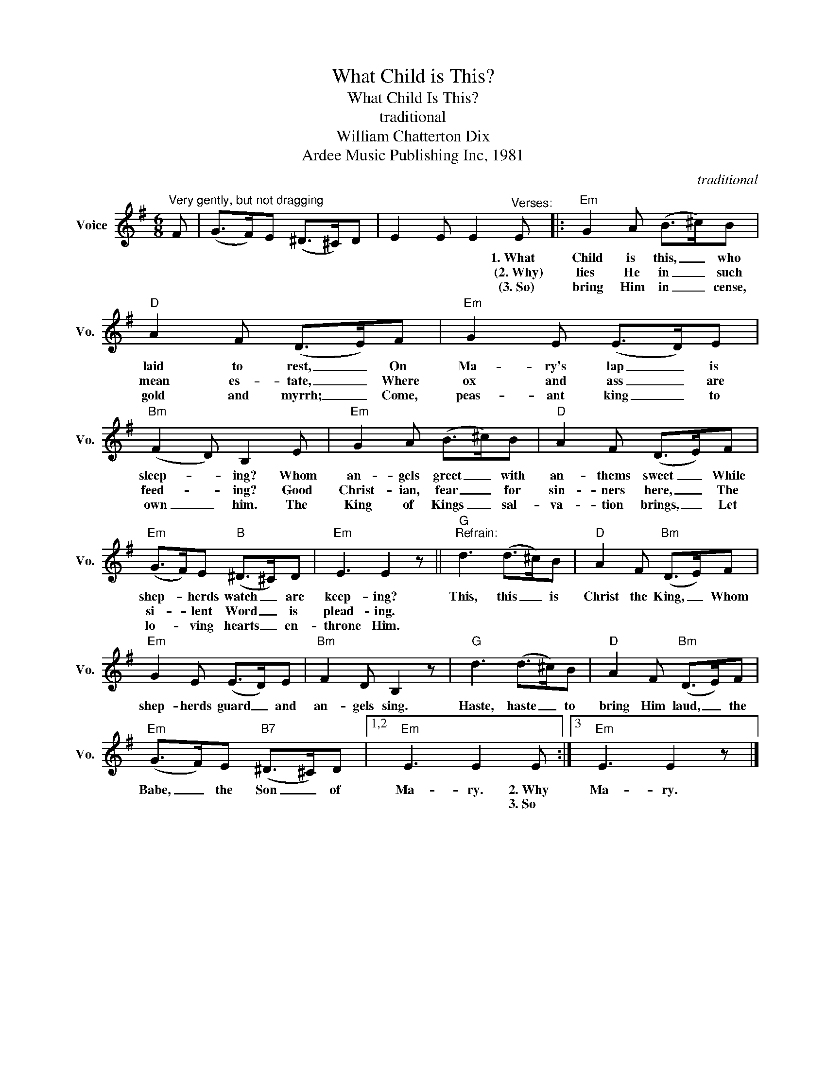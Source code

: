 X:1
T:What Child is This?
T:What Child Is This?
T:traditional
T:William Chatterton Dix
T:Ardee Music Publishing Inc, 1981
C:traditional
Z:All Rights Reserved
L:1/8
M:6/8
K:G
V:1 treble nm="Voice" snm="Vo."
%%MIDI program 52
%%MIDI control 7 100
%%MIDI control 10 64
V:1
"^Very gently, but not dragging" F | (G>F)E (^D>^C)D | E2 E E2"^Verses:" E |:"Em" G2 A (B>^c)B | %4
w: ||* * * 1.~What|Child is this, _ who|
w: ||* * * (2.~Why)|lies He in _ such|
w: ||* * * (3.~So)|bring Him in _ cense,|
"D" A2 F (D>E)F |"Em" G2 E (E>D)E |"Bm" (F2 D) B,2 E |"Em" G2 A (B>^c)B |"D" A2 F (D>E)F | %9
w: laid to rest, _ On|Ma- ry's lap _ is|sleep- * ing? Whom|an- gels greet _ with|an- thems sweet _ While|
w: mean es- tate, _ Where|ox and ass _ are|feed- * ing? Good|Christ- ian, fear _ for|sin- ners here, _ The|
w: gold and myrrh; _ Come,|peas- ant king _ to|own _ him. The|King of Kings _ sal-|va- tion brings, _ Let|
"Em" (G>F)E"B" (^D>^C)D |"Em" E3 E2 z ||"G""^Refrain:" d3 (d>^c)B |"D" A2 F"Bm" (D>E)F | %13
w: shep- * herds watch _ are|keep- ing?|This, this _ is|Christ the King, _ Whom|
w: si- * lent Word _ is|plead- ing.|||
w: lo- * ving hearts _ en-|throne Him.|||
"Em" G2 E (E>D)E |"Bm" F2 D B,2 z |"G" d3 (d>^c)B |"D" A2 F"Bm" (D>E)F | %17
w: shep- herds guard _ and|an- gels sing.|Haste, haste _ to|bring Him laud, _ the|
w: ||||
w: ||||
"Em" (G>F)E"B7" (^D>^C)D |1,2"Em" E3 E2 E :|3"Em" E3 E2 z |] %20
w: Babe, _ the Son _ of|Ma- ry. 2.~Why|Ma- ry.|
w: |* * 3.~So||
w: |||

